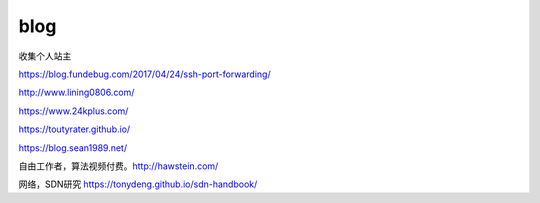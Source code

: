 *********************************
blog
*********************************

收集个人站主

https://blog.fundebug.com/2017/04/24/ssh-port-forwarding/

http://www.lining0806.com/

https://www.24kplus.com/

https://toutyrater.github.io/

https://blog.sean1989.net/

自由工作者，算法视频付费。http://hawstein.com/

网络，SDN研究 https://tonydeng.github.io/sdn-handbook/
